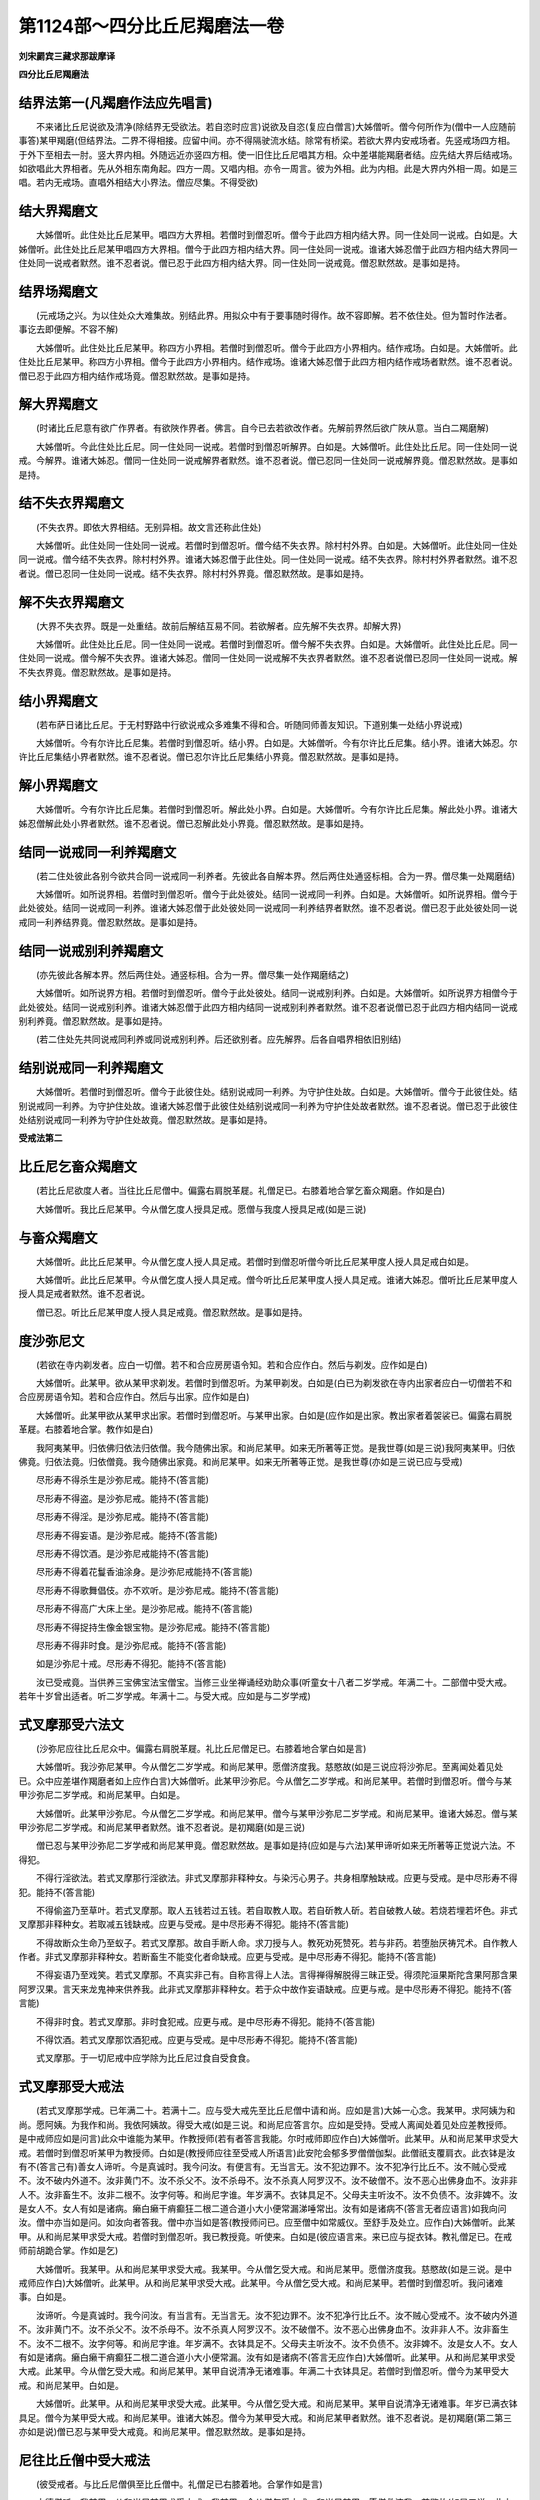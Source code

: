 第1124部～四分比丘尼羯磨法一卷
==================================

**刘宋罽宾三藏求那跋摩译**

**四分比丘尼羯磨法**

结界法第一(凡羯磨作法应先唱言)
--------------------------------

　　不来诸比丘尼说欲及清净(除结界无受欲法。若自恣时应言)说欲及自恣(复应白僧言)大姊僧听。僧今何所作为(僧中一人应随前事答)某甲羯磨(但结界法。二界不得相接。应留中间。亦不得隔驶流水结。除常有桥梁。若欲大界内安戒场者。先竖戒场四方相。于外下至相去一肘。竖大界内相。外随远近亦竖四方相。使一旧住比丘尼唱其方相。众中差堪能羯磨者结。应先结大界后结戒场。如欲唱此大界相者。先从外相东南角起。四方一周。又唱内相。亦令一周言。彼为外相。此为内相。此是大界内外相一周。如是三唱。若内无戒场。直唱外相结大小界法。僧应尽集。不得受欲)

结大界羯磨文
------------

　　大姊僧听。此住处比丘尼某甲。唱四方大界相。若僧时到僧忍听。僧今于此四方相内结大界。同一住处同一说戒。白如是。大姊僧听。此住处比丘尼某甲唱四方大界相。僧今于此四方相内结大界。同一住处同一说戒。谁诸大姊忍僧于此四方相内结大界同一住处同一说戒者默然。谁不忍者说。僧已忍于此四方相内结大界。同一住处同一说戒竟。僧忍默然故。是事如是持。

结界场羯磨文
------------

　　(元戒场之兴。为以住处众大难集故。别结此界。用拟众中有于要事随时得作。故不容即解。若不依住处。但为暂时作法者。事讫去即便解。不容不解)

　　大姊僧听。此住处比丘尼某甲。称四方小界相。若僧时到僧忍听。僧今于此四方小界相内。结作戒场。白如是。大姊僧听。此住处比丘尼某甲。称四方小界相。僧今于此四方小界相内。结作戒场。谁诸大姊忍僧于此四方相内结作戒场者默然。谁不忍者说。僧已忍于此四方相内结作戒场竟。僧忍默然故。是事如是持。

解大界羯磨文
------------

　　(时诸比丘尼意有欲广作界者。有欲陜作界者。佛言。自今已去若欲改作者。先解前界然后欲广陜从意。当白二羯磨解)

　　大姊僧听。今此住处比丘尼。同一住处同一说戒。若僧时到僧忍听解界。白如是。大姊僧听。此住处比丘尼。同一住处同一说戒。今解界。谁诸大姊忍。僧同一住处同一说戒解界者默然。谁不忍者说。僧已忍同一住处同一说戒解界竟。僧忍默然故。是事如是持。

结不失衣界羯磨文
----------------

　　(不失衣界。即依大界相结。无别异相。故文言还称此住处)

　　大姊僧听。此住处同一住处同一说戒。若僧时到僧忍听。僧今结不失衣界。除村村外界。白如是。大姊僧听。此住处同一住处同一说戒。僧今结不失衣界。除村村外界。谁诸大姊忍僧于此住处。同一住处同一说戒。结不失衣界。除村村外界者默然。谁不忍者说。僧已忍同一住处同一说戒。结不失衣界。除村村外界竟。僧忍默然故。是事如是持。

解不失衣界羯磨文
----------------

　　(大界不失衣界。既是一处重结。故前后解结互易不同。若欲解者。应先解不失衣界。却解大界)

　　大姊僧听。此住处比丘尼。同一住处同一说戒。若僧时到僧忍听。僧今解不失衣界。白如是。大姊僧听。此住处比丘尼。同一住处同一说戒。僧今解不失衣界。谁诸大姊忍。僧同一住处同一说戒解不失衣界者默然。谁不忍者说僧已忍同一住处同一说戒。解不失衣界竟。僧忍默然故。是事如是持。

结小界羯磨文
------------

　　(若布萨日诸比丘尼。于无村野路中行欲说戒众多难集不得和合。听随同师善友知识。下道别集一处结小界说戒)

　　大姊僧听。今有尔许比丘尼集。若僧时到僧忍听。结小界。白如是。大姊僧听。今有尔许比丘尼集。结小界。谁诸大姊忍。尔许比丘尼集结小界者默然。谁不忍者说。僧已忍尔许比丘尼集结小界竟。僧忍默然故。是事如是持。

解小界羯磨文
------------

　　大姊僧听。今有尔许比丘尼集。若僧时到僧忍听。解此处小界。白如是。大姊僧听。今有尔许比丘尼集。解此处小界。谁诸大姊忍僧解此处小界者默然。谁不忍者说。僧已忍解此处小界竟。僧忍默然故。是事如是持。

结同一说戒同一利养羯磨文
------------------------

　　(若二住处彼此各别今欲共合同一说戒同一利养者。先彼此各自解本界。然后两住处通竖标相。合为一界。僧尽集一处羯磨结)

　　大姊僧听。如所说界相。若僧时到僧忍听。僧今于此处彼处。结同一说戒同一利养。白如是。大姊僧听。如所说界相。僧今于此处彼处。结同一说戒同一利养。谁诸大姊忍僧于此处彼处同一说戒同一利养结界者默然。谁不忍者说。僧已忍于此处彼处同一说戒同一利养结界竟。僧忍默然故。是事如是持。

结同一说戒别利养羯磨文
----------------------

　　(亦先彼此各解本界。然后两住处。通竖标相。合为一界。僧尽集一处作羯磨结之)

　　大姊僧听。如所说界方相。若僧时到僧忍听。僧今于此处彼处。结同一说戒别利养。白如是。大姊僧听。如所说界方相僧今于此处彼处。结同一说戒别利养。谁诸大姊忍僧于此四方相内结同一说戒别利养者默然。谁不忍者说僧已忍于此四方相内结同一说戒别利养竟。僧忍默然故。是事如是持。

　　(若二住处先共同说戒同利养或同说戒别利养。后还欲别者。应先解界。后各自唱界相依旧别结)

结别说戒同一利养羯磨文
----------------------

　　大姊僧听。若僧时到僧忍听。僧今于此彼住处。结别说戒同一利养。为守护住处故。白如是。大姊僧听。僧今于此彼住处。结别说戒同一利养。为守护住处故。谁诸大姊忍僧于此彼住处结别说戒同一利养为守护住处故者默然。谁不忍者说。僧已忍于此彼住处结别说戒同一利养为守护住处故竟。僧忍默然故。是事如是持。

**受戒法第二**

比丘尼乞畜众羯磨文
------------------

　　(若比丘尼欲度人者。当往比丘尼僧中。偏露右肩脱革屣。礼僧足已。右膝着地合掌乞畜众羯磨。作如是白)

　　大姊僧听。我比丘尼某甲。今从僧乞度人授具足戒。愿僧与我度人授具足戒(如是三说)

与畜众羯磨文
------------

　　大姊僧听。此比丘尼某甲。今从僧乞度人授人具足戒。若僧时到僧忍听僧今听比丘尼某甲度人授人具足戒白如是。

　　大姊僧听。此比丘尼某甲。今从僧乞度人授人具足戒。僧今听比丘尼某甲度人授人具足戒。谁诸大姊忍。僧听比丘尼某甲度人授人具足戒者默然。谁不忍者说。

　　僧已忍。听比丘尼某甲度人授人具足戒竟。僧忍默然故。是事如是持。

度沙弥尼文
----------

　　(若欲在寺内剃发者。应白一切僧。若不和合应房房语令知。若和合应作白。然后与剃发。应作如是白)

　　大姊僧听。此某甲。欲从某甲求剃发。若僧时到僧忍听。为某甲剃发。白如是(白已为剃发欲在寺内出家者应白一切僧若不和合应房房语令知。若和合应作白。然后与出家。应作如是白)

　　大姊僧听。此某甲欲从某甲求出家。若僧时到僧忍听。与某甲出家。白如是(应作如是出家。教出家者着袈裟已。偏露右肩脱革屣。右膝着地合掌。教作如是白)

　　我阿夷某甲。归依佛归依法归依僧。我今随佛出家。和尚尼某甲。如来无所著等正觉。是我世尊(如是三说)我阿夷某甲。归依佛竟。归依法竟。归依僧竟。我今随佛出家竟。和尚尼某甲。如来无所著等正觉。是我世尊(亦如是三说已应与受戒)

　　尽形寿不得杀生是沙弥尼戒。能持不(答言能)

　　尽形寿不得盗。是沙弥尼戒。能持不(答言能)

　　尽形寿不得淫。是沙弥尼戒。能持不(答言能)

　　尽形寿不得妄语。是沙弥尼戒。能持不(答言能)

　　尽形寿不得饮酒。是沙弥尼戒能持不(答言能)

　　尽形寿不得着花鬘香油涂身。是沙弥尼戒能持不(答言能)

　　尽形寿不得歌舞倡伎。亦不欢听。是沙弥尼戒。能持不(答言能)

　　尽形寿不得高广大床上坐。是沙弥尼戒。能持不(答言能)

　　尽形寿不得捉持生像金银宝物。是沙弥尼戒。能持不(答言能)

　　尽形寿不得非时食。是沙弥尼戒。能持不(答言能)

　　如是沙弥尼十戒。尽形寿不得犯。能持不(答言能)

　　汝已受戒竟。当供养三宝佛宝法宝僧宝。当修三业坐禅诵经劝助众事(听童女十八者二岁学戒。年满二十。二部僧中受大戒。若年十岁曾出适者。听二岁学戒。年满十二。与受大戒。应如是与二岁学戒)

式叉摩那受六法文
----------------

　　(沙弥尼应往比丘尼众中。偏露右肩脱革屣。礼比丘尼僧足已。右膝着地合掌白如是言)

　　大姊僧听。我沙弥尼某甲。今从僧乞二岁学戒。和尚尼某甲。愿僧济度我。慈愍故(如是三说应将沙弥尼。至离闻处着见处已。众中应差堪作羯磨者如上应作白言)大姊僧听。此某甲沙弥尼。今从僧乞二岁学戒。和尚尼某甲。若僧时到僧忍听。僧今与某甲沙弥尼二岁学戒。和尚尼某甲。白如是。

　　大姊僧听。此某甲沙弥尼。今从僧乞二岁学戒。和尚尼某甲。僧今与某甲沙弥尼二岁学戒。和尚尼某甲。谁诸大姊忍。僧与某甲沙弥尼二岁学戒。和尚尼某甲者默然。谁不忍者说。是初羯磨(如是三说)

　　僧已忍与某甲沙弥尼二岁学戒和尚尼某甲竟。僧忍默然故。是事如是持(应如是与六法)某甲谛听如来无所著等正觉说六法。不得犯。

　　不得行淫欲法。若式叉摩那行淫欲法。非式叉摩那非释种女。与染污心男子。共身相摩触缺戒。应更与受戒。是中尽形寿不得犯。能持不(答言能)

　　不得偷盗乃至草叶。若式叉摩那。取人五钱若过五钱。若自取教人取。若自斫教人斫。若自破教人破。若烧若埋若坏色。非式叉摩那非释种女。若取减五钱缺戒。应更与受戒。是中尽形寿不得犯。能持不(答言能)

　　不得故断众生命乃至蚁子。若式叉摩那。故自手断人命。求刀授与人。教死劝死赞死。若与非药。若堕胎厌祷咒术。自作教人作者。非式叉摩那非释种女。若断畜生不能变化者命缺戒。应更与受戒。是中尽形寿不得犯。能持不(答言能)

　　不得妄语乃至戏笑。若式叉摩那。不真实非己有。自称言得上人法。言得禅得解脱得三昧正受。得须陀洹果斯陀含果阿那含果阿罗汉果。言天来龙鬼神来供养我。此非式叉摩那非释种女。若于众中故作妄语缺戒。应更与戒。是中尽形寿不得犯。能持不(答言能)

　　不得非时食。若式叉摩那。非时食犯戒。应更与戒。是中尽形寿不得犯。能持不(答言能)

　　不得饮酒。若式叉摩那饮酒犯戒。应更与受戒。是中尽形寿不得犯。能持不(答言能)

　　式叉摩那。于一切尼戒中应学除为比丘尼过食自受食食。

式叉摩那受大戒法
----------------

　　(若式叉摩那学戒。已年满二十。若满十二。应与受大戒先至比丘尼僧中请和尚。应如是言)大姊一心念。我某甲。求阿姨为和尚。愿阿姨。为我作和尚。我依阿姨故。得受大戒(如是三说。和尚尼应答言尔。应如是受持。受戒人离闻处着见处应差教授师。是中戒师应如是问言)此众中谁能为某甲。作教授师(若有者答言我能。尔时戒师即应作白)大姊僧听。此某甲。从和尚尼某甲求受大戒。若僧时到僧忍听某甲为教授师。白如是(教授师应往至受戒人所语言)此安陀会郁多罗僧僧伽梨。此僧祇支覆肩衣。此衣钵是汝有不(答言己有)善女人谛听。今是真诚时。我今问汝。有便言有。无当言无。汝不犯边罪不。汝不犯净行比丘不。汝不贼心受戒不。汝不破内外道不。汝非黄门不。汝不杀父不。汝不杀母不。汝不杀真人阿罗汉不。汝不破僧不。汝不恶心出佛身血不。汝非非人不。汝非畜生不。汝非二根不。汝字何等。和尚尼字谁。年岁满不。衣钵具足不。父母夫主听汝不。汝不负债不。汝非婢不。汝是女人不。女人有如是诸病。癞白癞干痟癫狂二根二道合道小大小便常漏涕唾常出。汝有如是诸病不(答言无者应语言)如我向问汝。僧中亦当如是问。如汝向者答我。僧中亦当如是答(教授师问已。应至僧中如常威仪。至舒手及处立。应作白)大姊僧听。此某甲。从和尚尼某甲求受大戒。若僧时到僧忍听。我已教授竟。听使来。白如是(彼应语言来。来已应与捉衣钵。教礼僧足已。在戒师前胡跪合掌。作如是乞)

　　大姊僧听。我某甲。从和尚尼某甲求受大戒。我某甲。今从僧乞受大戒。和尚尼某甲。愿僧济度我。慈愍故(如是三说。是中戒师应作白)大姊僧听。此某甲。从和尚尼某甲求受大戒。此某甲。今从僧乞受大戒。和尚尼某甲。若僧时到僧忍听。我问诸难事。白如是。

　　汝谛听。今是真诚时。我今问汝。有当言有。无当言无。汝不犯边罪不。汝不犯净行比丘不。汝不贼心受戒不。汝不破内外道不。汝非黄门不。汝不杀父不。汝不杀母不。汝不杀真人阿罗汉不。汝不破僧不。汝不恶心出佛身血不。汝非非人不。汝非畜生不。汝不二根不。汝字何等。和尚尼字谁。年岁满不。衣钵具足不。父母夫主听汝不。汝不负债不。汝非婢不。汝是女人不。女人有如是诸病。癞白癞干痟癫狂二根二道合道小大小便常漏。汝有如是诸病不(答言无应作白)大姊僧听。此某甲。从和尚尼某甲求受大戒。此某甲。今从僧乞受大戒。和尚尼某甲。某甲自说清净无诸难事。年满二十衣钵具足。若僧时到僧忍听。僧今为某甲受大戒。和尚尼某甲。白如是。

　　大姊僧听。此某甲。从和尚尼某甲求受大戒。此某甲。今从僧乞受大戒。和尚尼某甲。某甲自说清净无诸难事。年岁已满衣钵具足。僧今为某甲受大戒。和尚尼某甲。谁诸大姊忍。僧今为某甲受大戒。和尚尼某甲者默然。谁不忍者说。是初羯磨(第二第三亦如是说)僧已忍与某甲受大戒竟。和尚尼某甲。僧忍默然故。是事如是持。

尼往比丘僧中受大戒法
--------------------

　　(彼受戒者。与比丘尼僧俱至比丘僧中。礼僧足已右膝着地。合掌作如是言)

　　大德僧听。我某甲。从和尚尼某甲求受大戒。我某甲。今从僧乞受大戒。和尚尼某甲。愿僧救济我。慈愍故(如是三说。此中戒师。应问诸难事作白)

　　大德僧听。此某甲。从和尚尼某甲求受大戒。此某甲。今从僧乞受大戒。和尚尼某甲。若僧时到僧忍听。我问诸难事。白如是。

　　善女人谛听。今是真诚时实语时。我今问汝。有当言有。无当言无。汝不犯边罪不。汝不犯净行比丘不。汝不贼心受戒不。汝不破内外道不。汝非黄门不。汝不杀父不。汝不杀母不。汝不杀真人阿罗汉不。汝不破僧不。汝不恶心出佛身血不。汝非非人不。汝非畜生不。汝不二根不。汝字何等。和尚尼字谁。年满二十未。衣钵具足不。父母夫主听汝不。汝不负债不。汝非婢不。汝是女人不。女人有如是诸病。癞白癞癫干痟狂二根二道合道小大小便常漏涕唾常出。汝有如是诸病不(答言无者应问言)汝学戒未清净不(答言学戒清净。应问余比丘尼)某甲学戒未清净不(答言已学戒清净)大德僧听。此某甲。从和尚尼某甲求受大戒。此某甲。今从僧乞受大戒。和尚尼某甲。某甲自说清净无诸难事。年岁已满衣钵具足。已学戒清净。若僧时到僧忍听。僧今为某甲受大戒。和尚尼某甲。白如是。大德僧听。此某甲。从和尚尼某甲求受大戒。此某甲。今从僧乞受大戒。和尚尼某甲某甲自说清净无诸难事。年岁已满衣钵具足。已学戒清净。僧今为某甲受大戒。和尚尼某甲。谁诸长老忍。僧为某甲受大戒。和尚尼某甲者默然。谁不忍者说。是初羯磨(如是三说)

　　僧已忍为某甲受大戒竟。和尚尼某甲。僧忍默然故。是事如是持。

　　善女人谛听。如来无所著等正觉说八波罗夷法。若比丘尼犯者。非比丘尼非释种女。不得犯不净行行淫欲法。若比丘尼作不净行行淫欲法。乃至共畜生。此非比丘尼非释种女。是中尽形寿不得犯。能持不(答言能)

　　不得偷盗乃至草叶。若比丘尼盗人五钱若过五钱。若自取教人取。若自斫教人斫。若自破教人破。若烧若埋若坏色。非比丘尼非释种女。是中尽形寿不得犯。能持不(答言能)

　　不得断众生命乃至蚁子。若比丘尼若自手断人命。持刀授与人。教死赞死劝死。与人非药堕胎厌祷咒术。若作方便教人作方便彼非比丘尼非释种女。是中尽形寿不得犯。能持不(答言能)

　　不得妄语乃至戏笑。若比丘尼不真实非己有。自称言得上人法。得禅得解脱三昧正受。得须陀洹果斯陀含果阿那含果阿罗汉果。言天来龙来鬼神来供养我。彼非比丘尼非释种女。是中尽形寿不得犯能持不(答言能)

　　不得身相触乃至共畜生。若比丘尼有染污心。与染污心男子身相触。腋已下膝已上若摩。若逆摩若顺摩。若牵若推。若举若下。若捉若急捺。彼非比丘尼非释种女。是中尽形寿不得犯。能持不(答言能)

　　不得犯八事乃至共畜生。若比丘尼有染污心与染污心男子受捉手捉衣。至屏处屏处立屏处语。若共行若身相近若共期行犯此八事。彼非比丘尼非释种女。是中尽形寿不得犯。能持不(答言能)

　　不应覆藏他罪。乃至突吉罗恶说。若比丘尼知比丘尼犯波罗夷。不自举亦不白僧不语人令知。后于异时。此比丘尼若休道若灭摈。若作不共住若入外道。后作如是言。我先知此人如是如是。彼非比丘尼非释种女。覆藏重罪故是中尽形寿不得犯。能持不(答言能)

　　不得随被举比丘语乃至沙弥。若比丘尼知比丘为僧所举。如法如毗尼如佛所教。犯威仪未忏悔不作共住。便随顺彼比丘。彼比丘尼谏此比丘尼言大姊。彼比丘为僧所举。如法如毗尼如佛所教。犯威仪未忏悔不共住莫随顺彼比丘。彼比丘尼谏此比丘尼时坚持不舍。彼比丘尼应乃至三谏。舍此事故。乃至三谏舍者善。若不舍者彼非比丘尼非释种女。犯随举。是中尽形寿不得犯。能持不(答言能)

　　善女人谛听。如来无所著等正觉说四依法。比丘尼依此出家受大戒是比丘尼法。依粪扫衣出家受大戒是比丘尼法。是中尽形寿能持不(答言能)

　　若得长利。若檀越施衣。若得轻衣。若得割裁衣应受。依乞食出家受大戒。是比丘尼法。是中尽形寿能持不(答言能)

　　若得长利。僧差食。若檀越送食。月八日食。十五日食。月初日食。众僧常食。檀越请食得受。依树下坐出家受大戒。是比丘尼法。是中尽形寿能持不(答言能)

　　若得长利。若别房楼阁小房石室两房一户应受。依腐烂药出家受大戒。是比丘尼法。是中尽形寿能持不(答言能)

　　若得长利。酥油生酥蜜石蜜应受。

　　汝已受戒竟。白四羯磨如法成就得处所和尚如法阿阇梨如法二部僧具足满。当善受教法。当勤供养佛法僧。和尚阿阇梨一切如法教敕。不得违逆。当学问诵经勤求方便。于佛法中得须陀洹果斯陀含果阿那含果阿罗汉果。汝始发心出家。功不唐捐。果报不绝。余所未知者。当问和尚阿阇梨(使受戒人在前而去)

**除罪法第三**


　　尼忏僧残罪法(尼以女弱。事须相假以肃其怀。如若私己容恶则自坏。彼犯在不轻故。尼覆僧残。但增罪治半月行摩那埵。无别覆藏调伏法故。尼忏僧残。要在二部僧中。作摩那埵羯磨。大僧与尼。二部各满四人。若作出罪羯磨。大僧与尼。二部各满二十人。不得减)

乞摩那埵羯磨文
--------------

　　(比丘尼犯僧残罪。应二部僧中半月行摩那埵。行摩那埵时。应至二部僧中。偏露右肩脱革屣。礼僧足右膝着地。合掌作如是乞)

　　大德僧听。我比丘尼某甲。犯某甲若干僧残罪。今从二部僧乞半月摩那埵。愿僧与我半月摩那埵。慈愍故(如是三说)

与摩那埵羯磨文
--------------

　　大德僧听。此比丘尼某甲。犯某甲若干僧残罪。今从二部僧乞半月摩那埵。若僧时到僧忍听。僧今与比丘尼某甲半月摩那埵。白如是。

　　大德僧听。此比丘尼某甲。犯某甲若干僧残罪。今从二部僧乞半月摩那埵。僧今与比丘尼某甲半月摩那埵。谁诸长老忍僧与比丘尼某甲半月摩那埵者默然。谁不忍者说。是初羯磨(如是三说)

　　僧已忍与比丘尼某甲半月摩那埵竟。僧忍默然故。是事如是持(比丘尼行摩那埵法与上大僧同。唯应二部僧中日日白。应作如是白)

　　大德僧听。我比丘尼某甲。犯某甲若干僧残罪。已从二部僧乞半月摩那埵。僧已与我半月摩那埵。我比丘尼某甲。已行若干日过。余有若干日在。白大德僧令知。我行摩那埵。

乞出罪羯磨文
------------

　　(比丘尼半月行摩那埵竟。应至二部僧中作如是乞)

　　大德僧听。我比丘尼某甲。犯某甲若干僧残罪。已从二部僧乞半月摩那埵。僧已与我半月摩那埵。我已于二部僧中行半月摩那埵竟。今从僧乞出罪羯磨。愿僧与我出罪羯磨。慈愍故(如是三说)

与出罪羯磨文
------------

　　大德僧听。此比丘尼某甲。犯某甲若干僧残罪。已从二部僧乞半月摩那埵。僧已与比丘尼某甲半月摩那埵。此比丘尼某甲。已于二部僧中行半月摩那埵竟。今从僧乞出罪羯磨。若僧时到僧忍听。僧今与比丘尼某甲出罪羯磨。白如是。大德僧听。此比丘尼某甲。犯某甲若干僧残罪。已从二部僧乞半月摩那埵。僧已与比丘尼某甲半月摩那埵。此比丘尼某甲。已于二部僧中行半月摩那埵竟。今从僧乞出罪羯磨。僧今与比丘尼某甲出罪羯磨。谁诸长老忍。僧今与比丘尼某甲出罪羯磨者默然。谁不忍者说。是初羯磨(如是三说)僧已忍与比丘尼某甲出罪羯磨竟。僧忍默然故。是事如是持。

**说戒法第四(其说戒法一与上大僧同)**


　　尼僧差请教授人羯磨文(尼僧应半月半月至大僧请教诫故。今须差此使为尼僧请教诫。应如是差)

　　大姊僧听。若僧时到僧忍听。僧今差比丘尼某甲。为比丘尼僧故。半月往比丘僧中求教授。白如是。大姊僧听。僧今差比丘尼某甲。为比丘尼僧故。半月往比丘僧中求教授。谁诸大姊忍。僧差比丘尼某甲。为比丘尼僧故。半月往比丘僧中求教授者默然。谁不忍者说。

　　僧已忍。差比丘尼某甲为比丘尼僧故半月往比丘僧中求教授竟。僧忍默然故。是事如是持(更差一人为伴。往大僧中至旧住比丘所。礼足曲身低头合掌。白如是言)

　　大德一心念。比丘尼僧某甲等和合。礼比丘僧足求教授(如是三说。受嘱比丘说戒时应作如是白)

　　比丘尼僧某甲众和合。礼大德僧足求教授(如是三说)比丘尼明日应问可否。比丘教授师应期往。比丘尼应期迎比丘。期往不往者突吉罗。比丘尼僧期迎而不迎者突吉罗。若比丘尼闻教授师来。当半由旬迎至寺内。供给所须洗浴具。羹粥饮食果蓏以此供养。若不者突吉罗。若比丘僧尽病。若众不和合。若众不满。遣信往礼拜问讯。若比丘尼僧尽病。不和合众不满亦当遣信往礼拜问讯。若不往者突吉罗。

**安居法第五(其安居法皆与大僧同)**


**自恣法第六**


　　尼僧差往大僧中受自恣人羯磨文(比丘尼僧夏安居竟。应往大僧中受自恣故。今须差此使。为尼僧诣大僧中求受自恣。应如是差)

　　大姊僧听。若僧时到僧忍听。僧今差比丘尼某甲。为比丘尼僧故。往大僧中说三事自恣见闻疑。白如是。

　　大姊僧听。僧今差比丘尼某甲。为比丘尼僧故往大僧中。说三事自恣见闻疑。谁诸大姊忍。僧差比丘尼某甲。为比丘尼僧故往大僧中说三事自恣见闻疑者默然。谁不忍者说。

　　僧已忍。差比丘尼某甲为比丘尼僧故往大僧中说三事自恣竟。僧忍默然故。是事如是持。

　　往大僧中受自恣文(差人为伴。往大僧中礼僧足已。曲身低头合掌作。如是说)

　　比丘尼僧夏安居竟。比丘僧夏安居竟。比丘尼僧。说三事自恣见闻疑。大德慈愍故语我。我若见罪。当如法忏悔(如是三说)

　　彼即比丘僧自恣日便自恣。而皆疲极。佛言。不应尔。若比丘僧十四日自恣。比丘尼僧十五日自恣。若大僧病。若众不和合。若众不满。比丘尼应遣信礼拜问讯。不者突吉罗。若比丘尼僧病。若众不和合。若众不满。比丘僧亦当遣信礼拜问讯。不者突吉罗(其至大僧中受自恣人还。共尼僧作自恣。其自恣一与上大僧同)

**分衣法第七(与上大僧同)**


**衣食净法第八(尼无作余食法。除此已余皆与大僧同)**


**杂法第九(尼无乞处分作房法。自余皆与上大僧同)**

内护匡救僧众摈罚羯磨法
----------------------

　　律藏所明僧之正法。宗要有三。故结集称言。是法是毗尼是佛所教。

　　法者。谓五种远离行。何等五。一者出离非世法。二越度非受法。三无欲非有欲。四无结非有结。五不亲近生死非亲近。

　　毗尼者。谓五种出要行何等五。一少欲非多欲。二知足非无厌。三易护非难护。四易养非难养。五智慧非愚痴。

　　佛所教者。谓五种教诫行。何等五。一有罪行者制。二无罪者听。三若制若听法。有缺减者如法举之。四数数违犯折伏与念。五真实功德爱念称叹。故经云。正法住正法灭。谓之。于此传法之人。亦有于三。故圣诰称言。知法知律知摩夷。知法者。谓善持修多罗藏。如阿难等。知律者。谓善持毗尼藏。如优波离等。知摩夷者。谓善于训导宰任玄纲。如大迦葉等。故凡欲晖踪圣迹以隆道教继轨后代不绝于时者。非兹而谁。

　　五种入众法。何等五。一应以慈心。二应自卑下如拭尘巾。三应善知坐起上下威仪。四不杂说俗事。为众说法。若请他说。五若见僧中有不可事。心不安忍应作默然。

　　五种如法默然。何等五。一见他非法而默然。二不得伴而默然。三犯重而默然。四同住默然。五在同住地默然。

　　五种非法默然。何等五。一如法羯磨而心不同。默然在之。二得同意伴亦默然任之。三若见小罪而默然。四为作别住而默然。五在戒场上而默然。

　　五种弃法。何等五。一比丘犯罪。余比丘问。汝犯罪见不。答言不见。彼语言。汝若见罪应忏悔。二比丘犯罪。余比丘问。汝犯罪见不。答言不见。彼语言。汝若见罪。应僧中忏悔。三比丘犯罪。余比丘问言。汝犯罪见不。答言不见。彼语言。汝若见罪。当于此僧中忏。四比丘犯罪。余比丘问言。汝犯罪见不。答言不见。众僧应舍弃语言。汝不见罪。随所至处。不听汝布萨。如恶马难调合缰杙俱弃。汝亦如是。五比丘犯罪。余比丘问言。汝犯罪见不。答言不见。彼应僧中作不见举羯磨。

　　五种作羯磨法。何等五。一见前。二自言。三不清净。四如法。五和合。

　　斯谓知病知药知对治。善于废兴通塞存护之仪。故致任持之功义显于此。

　　三种调法谓呵责羯磨。摈羯磨。依止羯磨。

　　三种灭法谓罪处所。多人语。如草覆地。

　　三种不共住法。谓三举羯磨恶骂治灭摈羯磨。

呵责羯磨文
----------

　　(先作举作忆念与罪已。然后作羯磨)

　　大德僧听。此比丘某甲。喜共斗诤共相骂詈。口出刀剑互求长短。彼自共斗诤已。若复有余比丘斗诤者。即复往彼劝言。汝等免力莫不如他。汝等多闻智慧财富。亦胜多有知识。我等当为汝作伴傥。令僧未有诤事而有诤事。已有诤事。而不除灭。若僧时到僧忍听。为比丘某甲作呵责羯磨。若后复更斗诤共相骂詈言。众僧当更增罪治白如是。

　　大德僧听。此比丘某甲。喜共斗诤共相骂詈。口出刀剑互求长短。彼自共斗诤已。若复有余比丘斗诤者。即复往彼劝彼言。汝等免力莫不如他。汝等智慧多闻财富。亦胜多有知识。我等当为汝作伴傥。令僧未有诤事而有诤事。已有诤事而不除灭。僧为比丘某甲作呵责羯磨。谁诸长老忍。僧与比丘某甲作呵责羯磨。若复更斗诤共相骂詈者。众僧当更增罪治。忍者默然。不忍者说。是初羯磨(如是三说)

　　僧已忍。为比丘某甲作呵责羯磨竟。僧忍默然故。是事如是持(与羯磨已以夺三十五事。令其折伏。后若随顺改悔者。僧应还与解羯磨)

与罪处所羯磨文
--------------

　　(先作举作忆念与罪已。然后作羯磨)

　　大德僧听。是比丘某甲。无惭无愧多犯诸罪。有见闻疑。先自言犯后言不犯。前后言语相违。若僧时到僧忍听。僧今与比丘某甲罪处所羯磨。白如是。

　　大德僧听。是比丘某甲。无惭无愧多犯诸罪。有见闻疑。先自言犯后言不犯。前后言语相违。僧今与是比丘某甲罪处所羯磨。谁诸长老忍。僧今与比丘某甲罪处所羯磨者默然。谁不忍者说。是初羯磨(如是三说)

　　僧已忍与比丘某甲罪处所羯磨竟。僧忍默然故。是事如是持(与羯磨已以三十五事。令其折伏后若随顺改悔。僧应还与解羯磨)

与灭摈羯磨文
------------

　　(先作举作忆念与罪已。然后作羯磨)

　　大德僧听。是比丘某甲。犯某甲波罗夷罪。若僧时到僧忍听。僧今与比丘某甲波罗夷罪灭摈羯磨。不得共住不得共事。白如是。

　　大德僧听。是比丘某甲。犯某甲波罗夷罪。僧今与比丘某甲波罗夷罪灭摈羯磨。不得共住不得共事。谁诸长老忍僧与比丘某甲波罗夷罪灭摈羯磨不得共住不得共事者默然。谁不忍者说。是初羯磨(如是三说)

　　僧已忍。与比丘某甲波罗夷罪灭摈羯磨不得共住不得共事竟。僧忍默然故。是事如是持(此永摈无解法)此后三羯磨。皆是治罚法。但以过有轻重。阶之为三。前呵责羯磨等。是调伏法。罪处所羯磨等。是折伏法。灭摈羯磨等。是驱出法。故经言应调伏者而调伏之。应折伏者而折伏之。应罚黜者而罚黜之。若随事而言。羯磨非一。备明律典。宁容具集。故各当其分唯标一羯磨。示之恒式。余类准以可知。
